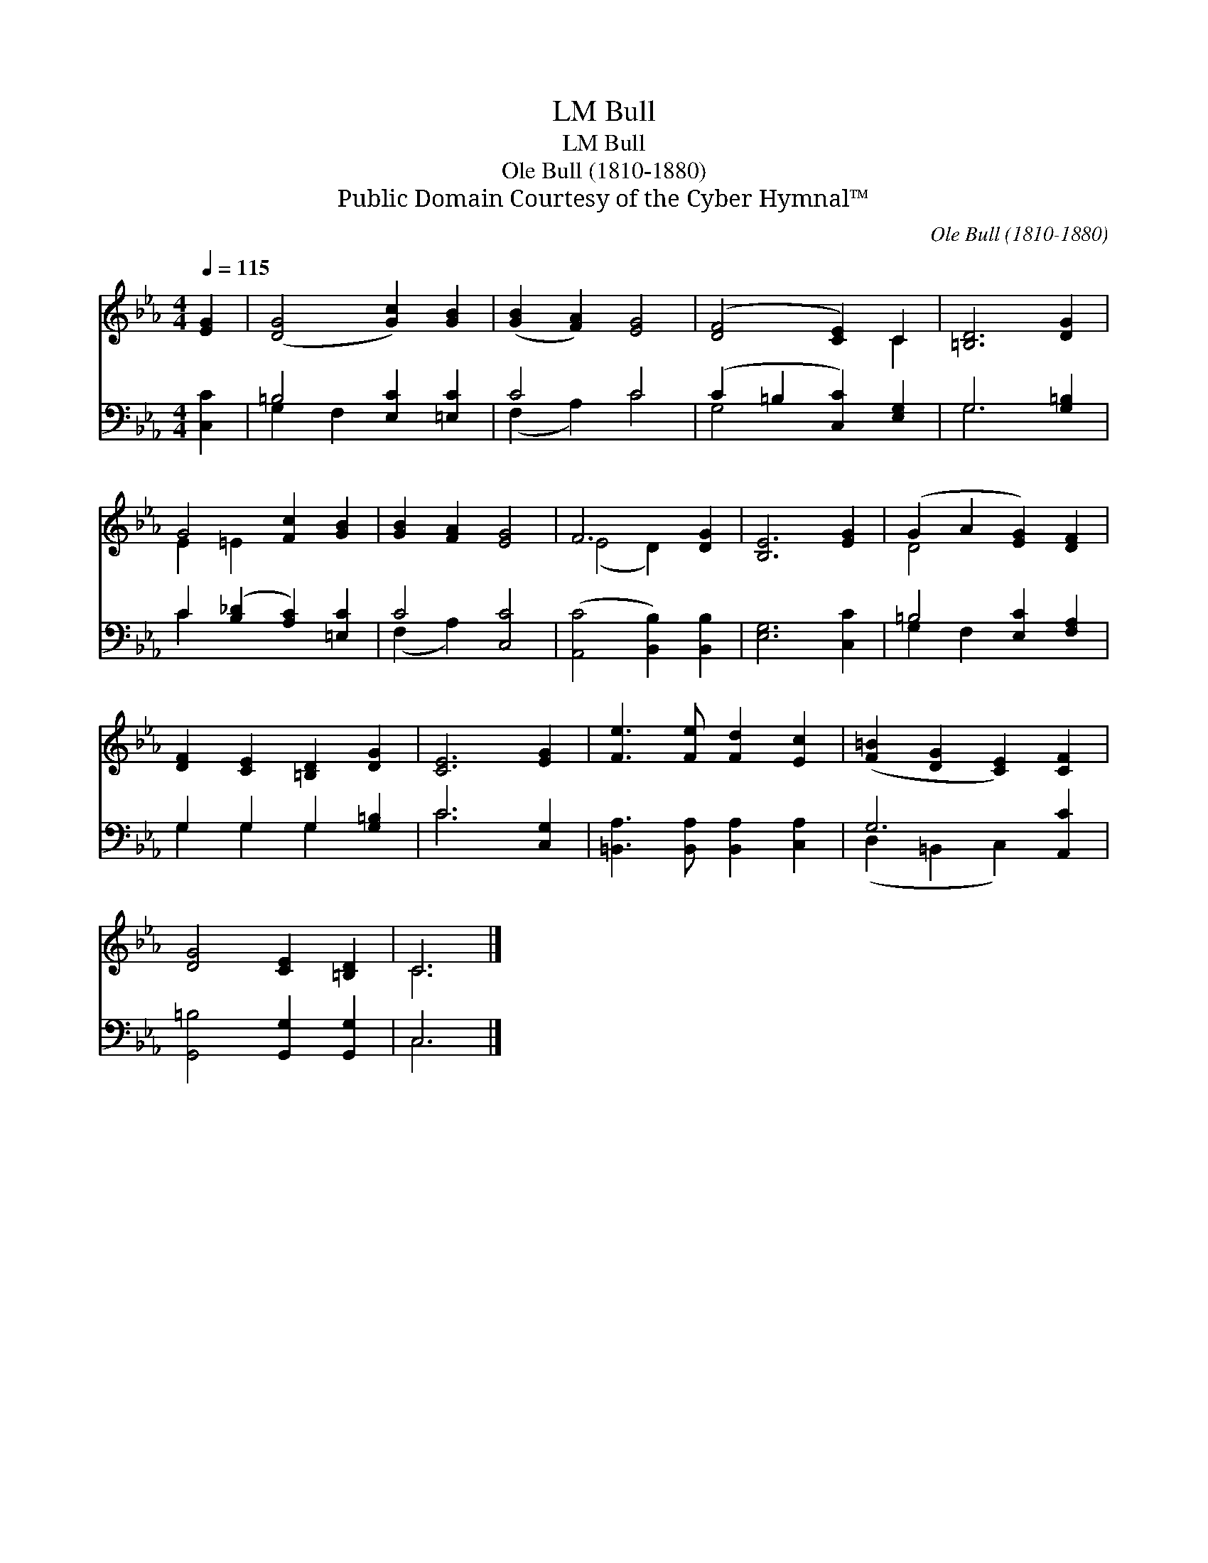 X:1
T:Bull, LM
T:Bull, LM
T:Ole Bull (1810-1880)
T:Public Domain Courtesy of the Cyber Hymnal™
C:Ole Bull (1810-1880)
Z:Public Domain
Z:Courtesy of the Cyber Hymnal™
%%score ( 1 2 ) ( 3 4 )
L:1/8
Q:1/4=115
M:4/4
K:Eb
V:1 treble 
V:2 treble 
V:3 bass 
V:4 bass 
V:1
 [EG]2 | ([DG]4 [Gc]2) [GB]2 | ([GB]2 [FA]2) [EG]4 | ([DF]4 [CE]2) C2 | [=B,D]6 [DG]2 | %5
 G4 [Fc]2 [GB]2 | [GB]2 [FA]2 [EG]4 | F6 [DG]2 | [B,E]6 [EG]2 | (G2 A2 [EG]2) [DF]2 | %10
 [DF]2 [CE]2 [=B,D]2 [DG]2 | [CE]6 [EG]2 | [Fe]3 [Fe] [Fd]2 [Ec]2 | ([F=B]2 [DG]2 [CE]2) [CF]2 | %14
 [DG]4 [CE]2 [=B,D]2 | C6 |] %16
V:2
 x2 | x8 | x8 | x6 C2 | x8 | E2 =E2 x4 | x8 | (E4 D2) x2 | x8 | D4 x4 | x8 | x8 | x8 | x8 | x8 | %15
 C6 |] %16
V:3
 [C,C]2 | =B,4 [E,C]2 [=E,C]2 | C4 C4 | (C2 =B,2 [C,C]2) [E,G,]2 | G,6 [G,=B,]2 | %5
 C2 ([B,_D]2 [A,C]2) [=E,C]2 | C4 [C,C]4 | ([A,,C]4 [B,,B,]2) [B,,B,]2 | [E,G,]6 [C,C]2 | %9
 =B,4 [E,C]2 [F,A,]2 | G,2 G,2 G,2 [G,=B,]2 | C6 [C,G,]2 | [=B,,A,]3 [B,,A,] [B,,A,]2 [C,A,]2 | %13
 G,6 [A,,C]2 | [G,,=B,]4 [G,,G,]2 [G,,G,]2 | C,6 |] %16
V:4
 x2 | G,2 F,2 x4 | (F,2 A,2) C4 | G,4 x4 | G,6 x2 | C2 x6 | (F,2 A,2) x4 | x8 | x8 | G,2 F,2 x4 | %10
 G,2 G,2 G,2 x2 | C6 x2 | x8 | (D,2 =B,,2 C,2) x2 | x8 | C,6 |] %16

